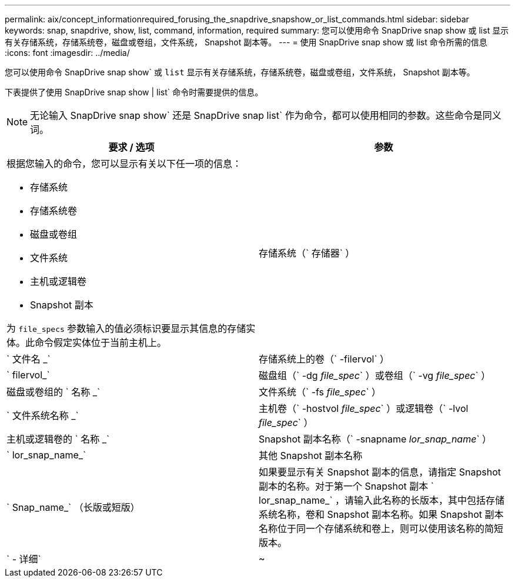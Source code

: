 ---
permalink: aix/concept_informationrequired_forusing_the_snapdrive_snapshow_or_list_commands.html 
sidebar: sidebar 
keywords: snap, snapdrive, show, list, command, information, required 
summary: 您可以使用命令 SnapDrive snap show 或 list 显示有关存储系统，存储系统卷，磁盘或卷组，文件系统， Snapshot 副本等。 
---
= 使用 SnapDrive snap show 或 list 命令所需的信息
:icons: font
:imagesdir: ../media/


[role="lead"]
您可以使用命令 SnapDrive snap show` 或 `list` 显示有关存储系统，存储系统卷，磁盘或卷组，文件系统， Snapshot 副本等。

下表提供了使用 SnapDrive snap show | list` 命令时需要提供的信息。


NOTE: 无论输入 SnapDrive snap show` 还是 SnapDrive snap list` 作为命令，都可以使用相同的参数。这些命令是同义词。

|===
| 要求 / 选项 | 参数 


 a| 
根据您输入的命令，您可以显示有关以下任一项的信息：

* 存储系统
* 存储系统卷
* 磁盘或卷组
* 文件系统
* 主机或逻辑卷
* Snapshot 副本


为 `file_specs` 参数输入的值必须标识要显示其信息的存储实体。此命令假定实体位于当前主机上。



 a| 
存储系统（` 存储器` ）
 a| 
` 文件名 _`



 a| 
存储系统上的卷（` -filervol` ）
 a| 
` filervol_`



 a| 
磁盘组（` -dg _file_spec_` ）或卷组（` -vg _file_spec_` ）
 a| 
磁盘或卷组的 ` 名称 _`



 a| 
文件系统（` -fs _file_spec_` ）
 a| 
` 文件系统名称 _`



 a| 
主机卷（` -hostvol _file_spec_` ）或逻辑卷（` -lvol _file_spec_` ）
 a| 
主机或逻辑卷的 ` 名称 _`



 a| 
Snapshot 副本名称（` -snapname _lor_snap_name_` ）
 a| 
` lor_snap_name_`



 a| 
其他 Snapshot 副本名称
 a| 
` Snap_name_` （长版或短版）



 a| 
如果要显示有关 Snapshot 副本的信息，请指定 Snapshot 副本的名称。对于第一个 Snapshot 副本 ` lor_snap_name_` ，请输入此名称的长版本，其中包括存储系统名称，卷和 Snapshot 副本名称。如果 Snapshot 副本名称位于同一个存储系统和卷上，则可以使用该名称的简短版本。



 a| 
` - 详细`
 a| 
~



 a| 
要显示追加信息，请包含 ` -verbose` 选项。

|===